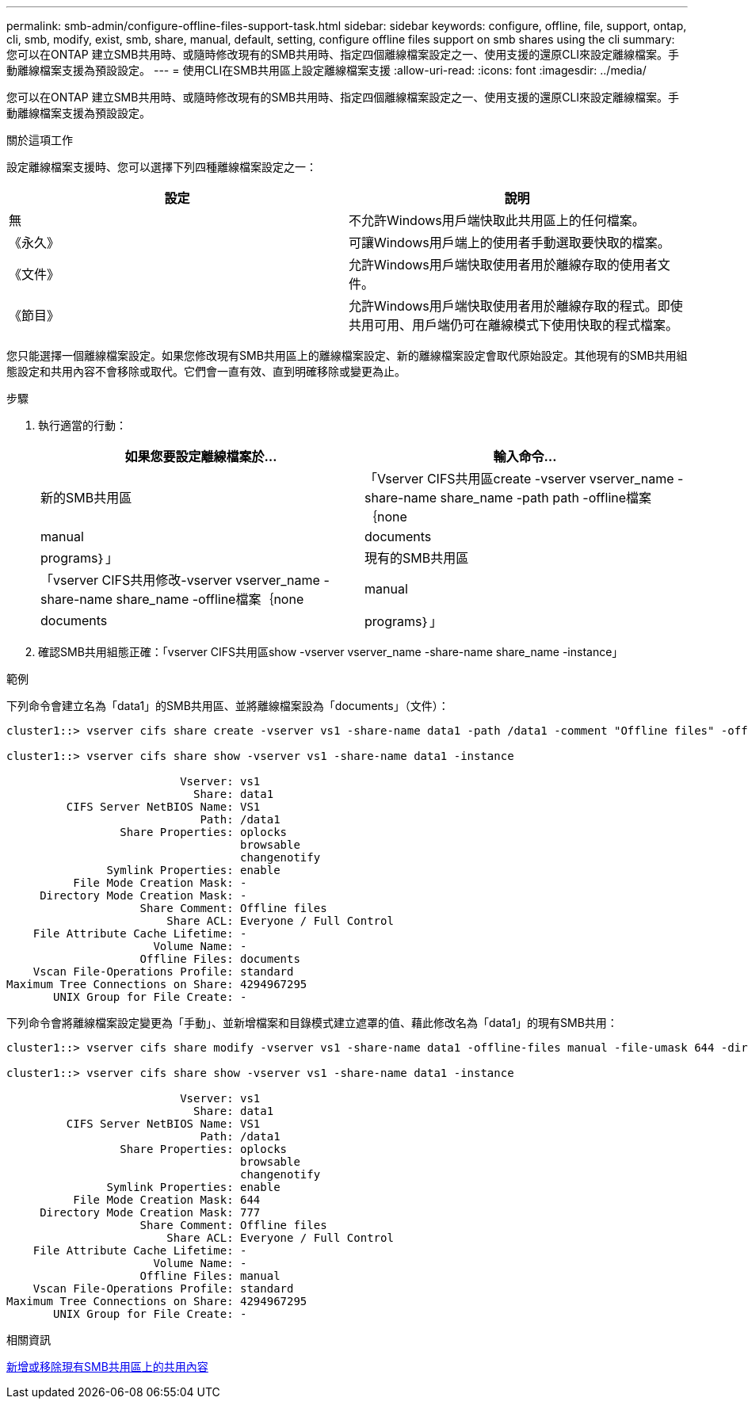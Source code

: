 ---
permalink: smb-admin/configure-offline-files-support-task.html 
sidebar: sidebar 
keywords: configure, offline, file, support, ontap, cli, smb, modify, exist, smb, share, manual, default, setting, configure offline files support on smb shares using the cli 
summary: 您可以在ONTAP 建立SMB共用時、或隨時修改現有的SMB共用時、指定四個離線檔案設定之一、使用支援的還原CLI來設定離線檔案。手動離線檔案支援為預設設定。 
---
= 使用CLI在SMB共用區上設定離線檔案支援
:allow-uri-read: 
:icons: font
:imagesdir: ../media/


[role="lead"]
您可以在ONTAP 建立SMB共用時、或隨時修改現有的SMB共用時、指定四個離線檔案設定之一、使用支援的還原CLI來設定離線檔案。手動離線檔案支援為預設設定。

.關於這項工作
設定離線檔案支援時、您可以選擇下列四種離線檔案設定之一：

|===
| 設定 | 說明 


 a| 
無
 a| 
不允許Windows用戶端快取此共用區上的任何檔案。



 a| 
《永久》
 a| 
可讓Windows用戶端上的使用者手動選取要快取的檔案。



 a| 
《文件》
 a| 
允許Windows用戶端快取使用者用於離線存取的使用者文件。



 a| 
《節目》
 a| 
允許Windows用戶端快取使用者用於離線存取的程式。即使共用可用、用戶端仍可在離線模式下使用快取的程式檔案。

|===
您只能選擇一個離線檔案設定。如果您修改現有SMB共用區上的離線檔案設定、新的離線檔案設定會取代原始設定。其他現有的SMB共用組態設定和共用內容不會移除或取代。它們會一直有效、直到明確移除或變更為止。

.步驟
. 執行適當的行動：
+
|===
| 如果您要設定離線檔案於... | 輸入命令... 


 a| 
新的SMB共用區
 a| 
「Vserver CIFS共用區create -vserver vserver_name -share-name share_name -path path -offline檔案｛none| manual | documents|programs｝」



 a| 
現有的SMB共用區
 a| 
「vserver CIFS共用修改-vserver vserver_name -share-name share_name -offline檔案｛none| manual | documents|programs｝」

|===
. 確認SMB共用組態正確：「vserver CIFS共用區show -vserver vserver_name -share-name share_name -instance」


.範例
下列命令會建立名為「data1」的SMB共用區、並將離線檔案設為「documents」（文件）：

[listing]
----
cluster1::> vserver cifs share create -vserver vs1 -share-name data1 -path /data1 -comment "Offline files" -offline-files documents

cluster1::> vserver cifs share show -vserver vs1 -share-name data1 -instance

                          Vserver: vs1
                            Share: data1
         CIFS Server NetBIOS Name: VS1
                             Path: /data1
                 Share Properties: oplocks
                                   browsable
                                   changenotify
               Symlink Properties: enable
          File Mode Creation Mask: -
     Directory Mode Creation Mask: -
                    Share Comment: Offline files
                        Share ACL: Everyone / Full Control
    File Attribute Cache Lifetime: -
                      Volume Name: -
                    Offline Files: documents
    Vscan File-Operations Profile: standard
Maximum Tree Connections on Share: 4294967295
       UNIX Group for File Create: -
----
下列命令會將離線檔案設定變更為「手動」、並新增檔案和目錄模式建立遮罩的值、藉此修改名為「data1」的現有SMB共用：

[listing]
----
cluster1::> vserver cifs share modify -vserver vs1 -share-name data1 -offline-files manual -file-umask 644 -dir-umask 777

cluster1::> vserver cifs share show -vserver vs1 -share-name data1 -instance

                          Vserver: vs1
                            Share: data1
         CIFS Server NetBIOS Name: VS1
                             Path: /data1
                 Share Properties: oplocks
                                   browsable
                                   changenotify
               Symlink Properties: enable
          File Mode Creation Mask: 644
     Directory Mode Creation Mask: 777
                    Share Comment: Offline files
                        Share ACL: Everyone / Full Control
    File Attribute Cache Lifetime: -
                      Volume Name: -
                    Offline Files: manual
    Vscan File-Operations Profile: standard
Maximum Tree Connections on Share: 4294967295
       UNIX Group for File Create: -
----
.相關資訊
xref:add-remove-share-properties-eexisting-share-task.adoc[新增或移除現有SMB共用區上的共用內容]
